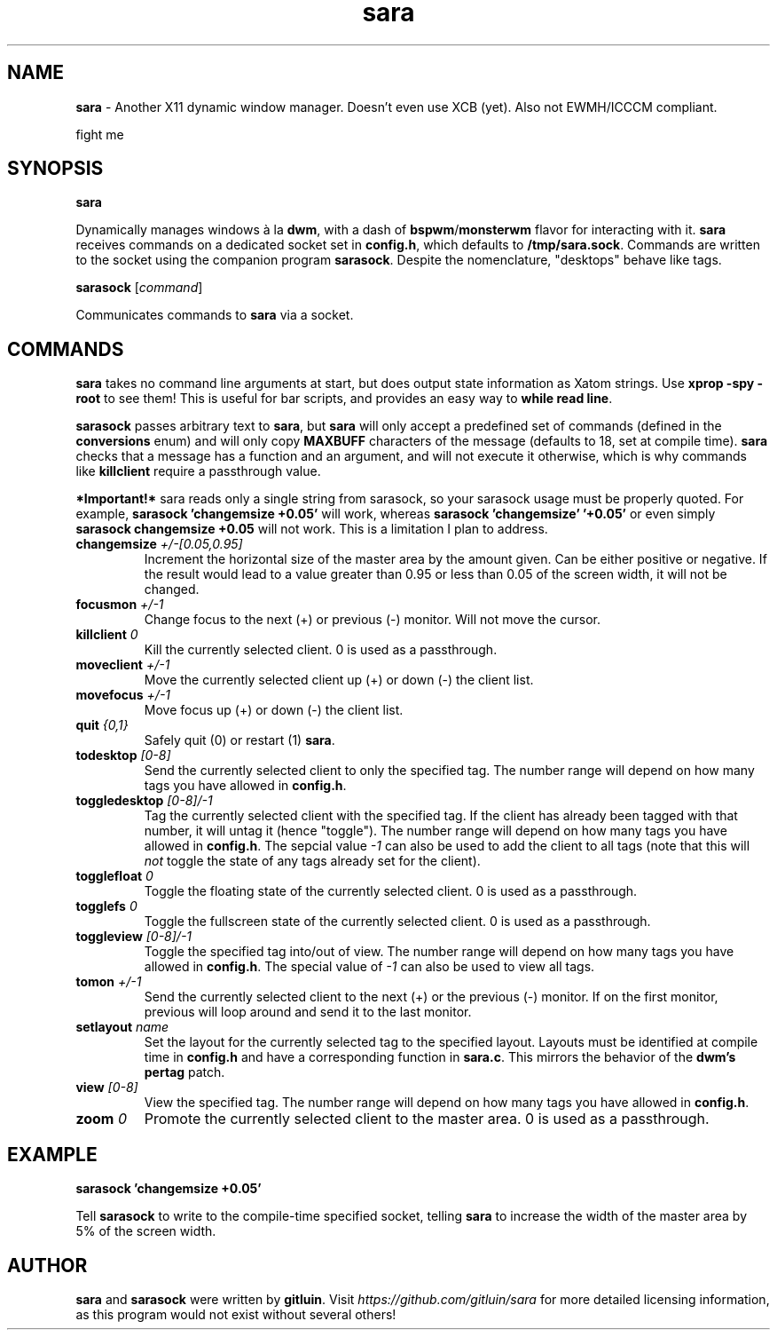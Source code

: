 .TH sara 1 "" "" "User Commands"
.SH NAME
\fBsara\fR - Another X11 dynamic window manager. Doesn't even use XCB (yet). Also not EWMH/ICCCM compliant.

fight me

.SH SYNOPSIS
\fBsara\fR

Dynamically manages windows à la \fBdwm\fR, with a dash of \fBbspwm\fR/\fBmonsterwm\fR flavor for interacting with it. \fBsara\fR receives commands on a dedicated socket set in \fBconfig.h\fR, which defaults to \fB/tmp/sara.sock\fR. Commands are written to the socket using the companion program \fBsarasock\fR. Despite the nomenclature, "desktops" behave like tags.

\fBsarasock\fR [\fIcommand\fR]

Communicates commands to \fBsara\fR via a socket.

.SH COMMANDS
\fBsara\fR takes no command line arguments at start, but does output state information as Xatom strings. Use \fBxprop -spy -root\fR to see them! This is useful for bar scripts, and provides an easy way to \fBwhile read line\fR.

\fBsarasock\fR passes arbitrary text to \fBsara\fR, but \fBsara\fR will only accept a predefined set of commands (defined in the \fBconversions\fR enum) and will only copy \fBMAXBUFF\fR characters of the message (defaults to 18, set at compile time). \fBsara\fR checks that a message has a function and an argument, and will not execute it otherwise, which is why commands like \fBkillclient\fR require a passthrough value.

\fB*Important!*\fR sara reads only a single string from sarasock, so your sarasock usage must be properly quoted. For example, \fBsarasock 'changemsize +0.05'\fR will work, whereas \fBsarasock 'changemsize' '+0.05'\fR or even simply \fBsarasock changemsize +0.05\fR will not work. This is a limitation I plan to address.

.TP
\fBchangemsize\fR \fI+/-[0.05,0.95]\fR
Increment the horizontal size of the master area by the amount given. Can be either positive or negative. If the result would lead to a value greater than 0.95 or less than 0.05 of the screen width, it will not be changed.
.TP
\fBfocusmon\fR \fI+/-1\fR
Change focus to the next (+) or previous (-) monitor. Will not move the cursor.
.TP
\fBkillclient\fR \fI0\fR
Kill the currently selected client. 0 is used as a passthrough.
.TP
\fBmoveclient\fR \fI+/-1\fR
Move the currently selected client up (+) or down (-) the client list.
.TP
\fBmovefocus\fR \fI+/-1\fR
Move focus up (+) or down (-) the client list.
.TP
\fBquit\fR \fI{0,1}\fR
Safely quit (0) or restart (1) \fBsara\fR.
.TP
\fBtodesktop\fR \fI[0-8]\fR
Send the currently selected client to only the specified tag. The number range will depend on how many tags you have allowed in \fBconfig.h\fR.
.TP
\fBtoggledesktop\fR \fI[0-8]/-1\fR
Tag the currently selected client with the specified tag. If the client has already been tagged with that number, it will untag it (hence "toggle"). The number range will depend on how many tags you have allowed in \fBconfig.h\fR. The sepcial value \fI-1\fR can also be used to add the client to all tags (note that this will \fInot\fR toggle the state of any tags already set for the client).
.TP
\fBtogglefloat\fR \fI0\fR
Toggle the floating state of the currently selected client. 0 is used as a passthrough.
.TP
\fBtogglefs\fR \fI0\fR
Toggle the fullscreen state of the currently selected client. 0 is used as a passthrough.
.TP
\fBtoggleview\fR \fI[0-8]/-1\fR
Toggle the specified tag into/out of view. The number range will depend on how many tags you have allowed in \fBconfig.h\fR. The special value of \fI-1\fR can also be used to view all tags.
.TP
\fBtomon\fR \fI+/-1\fR
Send the currently selected client to the next (+) or the previous (-) monitor. If on the first monitor, previous will loop around and send it to the last monitor.
.TP
\fBsetlayout\fR \fIname\fR
Set the layout for the currently selected tag to the specified layout. Layouts must be identified at compile time in \fBconfig.h\fR and have a corresponding function in \fBsara.c\fR. This mirrors the behavior of the \fBdwm's pertag\fR patch.
.TP
\fBview\fR \fI[0-8]\fR
View the specified tag. The number range will depend on how many tags you have allowed in \fBconfig.h\fR.
.TP
\fBzoom\fR \fI0\fR
Promote the currently selected client to the master area. 0 is used as a passthrough.

.SH EXAMPLE
.B sarasock 'changemsize +0.05'

Tell \fBsarasock\fR to write to the compile-time specified socket, telling \fBsara\fR to increase the width of the master area by 5% of the screen width.

.SH AUTHOR
\fBsara\fR and \fBsarasock\fR were written by \fBgitluin\fR. Visit \fIhttps://github.com/gitluin/sara\fR for more detailed licensing information, as this program would not exist without several others!
